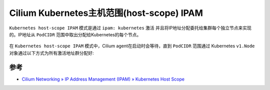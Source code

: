 .. _cilium_k8s_host-scope_ipam:

============================================
Cilium Kubernetes主机范围(host-scope) IPAM
============================================

``Kubernetes host-scope IPAM`` 模式是通过 ``ipam: kubernetes`` 激活 并且将IP地址分配委托给集群每个独立节点来实现的。IP地址从 ``PodCIDR`` 范围中取出分配给Kubernetes的每个节点。

.. figure:: ../../../../../_static/kubernetes/network/cilium/networking/ipam/k8s_hostscope.png
   :scale: 50

在 ``Kubernetes host-scope IPAM`` 模式中，Cilium agent在启动时会等待，直到 ``PodCIDR`` 范围通过 Kubernetes ``v1.Node`` 对象通过以下方式为所有激活地址群分配好:



参考
======

- `Cilium Networking » IP Address Management (IPAM) » Kubernetes Host Scope <https://docs.cilium.io/en/stable/concepts/networking/ipam/kubernetes/>`_
